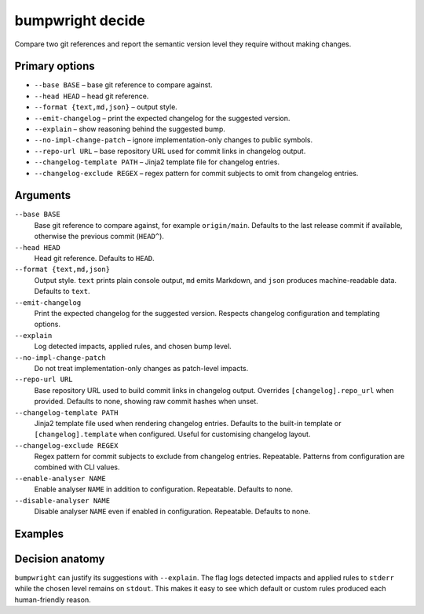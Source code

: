 bumpwright decide
=================

Compare two git references and report the semantic version level they require without making changes.

Primary options
---------------

* ``--base BASE`` – base git reference to compare against.
* ``--head HEAD`` – head git reference.
* ``--format {text,md,json}`` – output style.
* ``--emit-changelog`` – print the expected changelog for the suggested version.
* ``--explain`` – show reasoning behind the suggested bump.
* ``--no-impl-change-patch`` – ignore implementation-only changes to public symbols.
* ``--repo-url URL`` – base repository URL used for commit links in changelog output.
* ``--changelog-template PATH`` – Jinja2 template file for changelog entries.
* ``--changelog-exclude REGEX`` – regex pattern for commit subjects to omit from changelog entries.

Arguments
---------

``--base BASE``
    Base git reference to compare against, for example ``origin/main``. Defaults to the last release commit if available, otherwise the previous commit (``HEAD^``).

``--head HEAD``
    Head git reference. Defaults to ``HEAD``.

``--format {text,md,json}``
    Output style. ``text`` prints plain console output, ``md`` emits Markdown, and ``json`` produces machine-readable data. Defaults to ``text``.

``--emit-changelog``
    Print the expected changelog for the suggested version. Respects changelog configuration and templating options.

``--explain``
    Log detected impacts, applied rules, and chosen bump level.

``--no-impl-change-patch``
    Do not treat implementation-only changes as patch-level impacts.

``--repo-url URL``
    Base repository URL used to build commit links in changelog output. Overrides ``[changelog].repo_url`` when provided. Defaults to none, showing raw commit hashes when unset.

``--changelog-template PATH``
    Jinja2 template file used when rendering changelog entries. Defaults to the built-in template or ``[changelog].template`` when configured. Useful for customising changelog layout.

``--changelog-exclude REGEX``
    Regex pattern for commit subjects to exclude from changelog entries. Repeatable. Patterns from configuration are combined with CLI values.

``--enable-analyser NAME``
    Enable analyser ``NAME`` in addition to configuration. Repeatable. Defaults to none.

``--disable-analyser NAME``
    Disable analyser ``NAME`` even if enabled in configuration. Repeatable. Defaults to none.

Examples
--------

.. tab-set::

   .. tab-item:: Console
      :sync: console

      .. code-block:: console

         # Omitting --head defaults to the current HEAD
         bumpwright decide --base origin/main --format md
         bumpwright decide --base origin/main --format json --emit-changelog

   .. tab-item:: Markdown
      :sync: markdown

      .. markdown::

         **bumpwright** suggests: `minor`
         - added CLI entry 'greet'

   .. tab-item:: Json
      :sync: json

      .. code-block:: json

         {
           "level": "minor",
           "confidence": 1.0,
           "reasons": ["added CLI entry 'greet'"],
           "impacts": [
             {"severity": "minor", "symbol": "cli.new_command", "reason": "added CLI entry 'greet'"}
           ],
           "changelog": "### 0.2.0 - 2023-01-01\n- add greet command\n"
         }

Decision anatomy
----------------

``bumpwright`` can justify its suggestions with ``--explain``. The flag logs
detected impacts and applied rules to ``stderr`` while the chosen level remains
on ``stdout``. This makes it easy to see which default or custom rules produced
each human-friendly reason.

.. tab-set::

   .. tab-item:: Console
      :sync: console

      .. code-block:: console

         $ bumpwright decide --base origin/main --format text --explain
         minor

         Detected impacts:
         - Added public symbol ``cli.new_command`` (rule: added_symbol)
         Applied rules: added_symbol=minor
         Chosen bump level: minor

   .. tab-item:: Markdown
      :sync: markdown

      .. markdown::

         **bumpwright** suggests: `minor`
         - added CLI entry 'greet'

         Detected impacts:
         - Added public symbol ``cli.new_command`` (rule: added_symbol)
         Applied rules: added_symbol=minor
         Chosen bump level: minor

   .. tab-item:: Json
      :sync: json

      .. code-block:: json

         {
           "level": "minor",
           "confidence": 1.0,
           "reasons": ["added CLI entry 'greet'"],
           "impacts": [
             {"severity": "minor", "symbol": "cli.new_command", "reason": "added CLI entry 'greet'"}
           ]
         }
